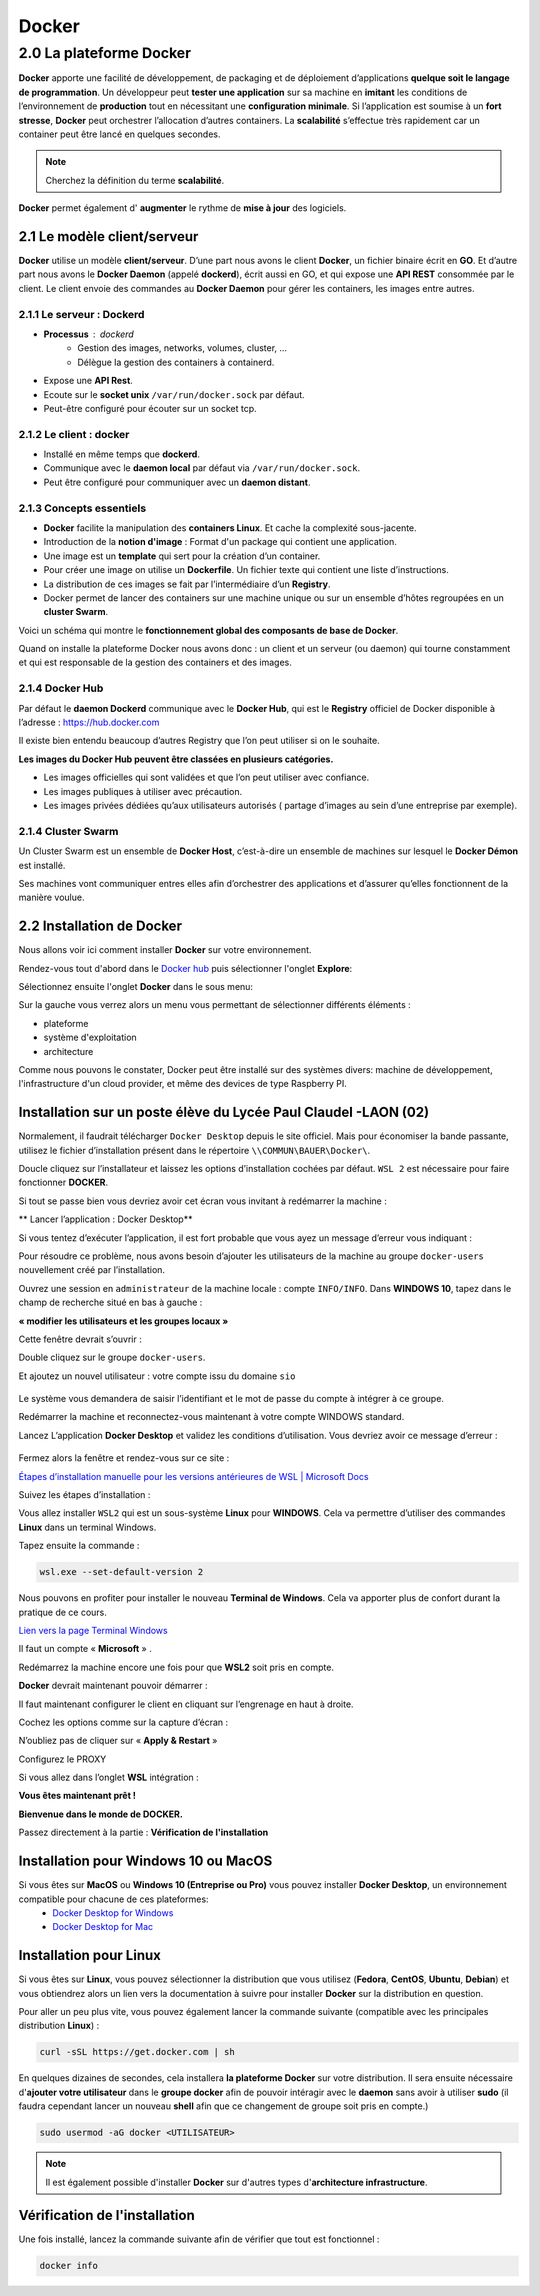 Docker
++++++++++

2.0 La plateforme Docker
###########################

**Docker** apporte une facilité de développement, de packaging et de déploiement d’applications **quelque soit le langage de programmation**.
Un développeur peut **tester une application** sur sa machine en **imitant** les conditions de l’environnement de **production** tout en nécessitant une **configuration minimale**.
Si l’application est soumise à un **fort stresse**, **Docker** peut orchestrer l’allocation d’autres containers.
La **scalabilité** s’effectue très rapidement car un container peut être lancé en quelques secondes.

.. note::
  Cherchez la définition du terme **scalabilité**.

**Docker** permet également d' **augmenter** le rythme de **mise à jour** des logiciels.


2.1 Le modèle client/serveur
********************************

.. image:: img/docker/image55.png

**Docker** utilise un modèle **client/serveur**.
D’une part nous avons le client **Docker**, un fichier binaire écrit en **GO**. Et d’autre part nous avons le **Docker Daemon** (appelé **dockerd**), écrit aussi en GO, et qui expose une **API REST** consommée par le client.
Le client envoie des commandes au **Docker Daemon** pour gérer les containers, les images entre autres.


2.1.1 Le serveur : Dockerd
==============================

* **Processus** : dockerd
   * Gestion des images, networks, volumes, cluster, …
   * Délègue la gestion des containers à containerd.
* Expose une **API Rest**.
* Ecoute sur le **socket unix** ``/var/run/docker.sock`` par défaut.
* Peut-être configuré pour écouter sur un socket tcp.

2.1.2 Le client : docker
==============================

* Installé en même temps que **dockerd**.
* Communique avec le **daemon local** par défaut via ``/var/run/docker.sock``.
* Peut être configuré pour communiquer avec un **daemon distant**.

2.1.3 Concepts essentiels
==============================

* **Docker** facilite la manipulation des **containers Linux**. Et cache la complexité sous-jacente.
* Introduction de la **notion d'image** : Format d'un package qui contient une application.
* Une image est un **template** qui sert pour la création d’un container.
* Pour créer une image on utilise un **Dockerfile**. Un fichier texte qui contient une liste d’instructions.
* La distribution de ces images se fait par l’intermédiaire d’un **Registry**.
* Docker permet de lancer des containers sur une machine unique ou sur un ensemble d’hôtes regroupées en un **cluster Swarm**.

Voici un schéma qui montre le **fonctionnement global des composants de base de Docker**.

.. image:: img/docker/image56.png

Quand on installe la plateforme Docker nous avons donc : 
un client et un serveur (ou daemon) qui tourne constamment et qui est responsable de la gestion des containers et des images.

2.1.4 Docker Hub
==============================

Par défaut le **daemon Dockerd** communique avec le **Docker Hub**, qui est le **Registry** officiel de Docker disponible à l’adresse : https://hub.docker.com

Il existe bien entendu beaucoup d’autres Registry que l’on peut utiliser si on le souhaite.

.. image:: img/docker/image57.png

**Les images du Docker Hub peuvent être classées en plusieurs catégories.**

* Les images officielles qui sont validées et que l’on peut utiliser avec confiance.
* Les images publiques à utiliser avec précaution.
* Les images privées dédiées qu’aux utilisateurs autorisés ( partage d’images au sein d’une entreprise par exemple).

2.1.4 Cluster Swarm
==============================

Un Cluster Swarm est un ensemble de **Docker Host**, c’est-à-dire un ensemble de machines sur lesquel le **Docker Démon** est installé.

.. image:: img/docker/image58.png

Ses machines vont communiquer entres elles afin d’orchestrer des applications et d’assurer qu’elles fonctionnent de la manière voulue.

2.2 Installation de Docker
********************************
Nous allons voir ici comment installer **Docker** sur votre environnement.

Rendez-vous tout d'abord dans le `Docker hub <https://hub.docker.com>`_ puis sélectionner l'onglet **Explore**:

.. image:: img/docker/image59.png

Sélectionnez ensuite l'onglet **Docker** dans le sous menu:

.. image:: img/docker/image60.png

Sur la gauche vous verrez alors un menu vous permettant de sélectionner différents éléments :

* plateforme
* système d'exploitation
* architecture

Comme nous pouvons le constater, Docker peut être installé sur des systèmes divers: machine de développement, l'infrastructure d'un cloud provider, et même des devices de type Raspberry PI.


Installation sur un poste élève du Lycée Paul Claudel -LAON (02)
*******************************************************************

Normalement, il faudrait télécharger ``Docker Desktop`` depuis le site officiel. 
Mais pour économiser la bande passante, utilisez le fichier d’installation présent dans le répertoire ``\\COMMUN\BAUER\Docker\``.

Doucle cliquez sur l’installateur et laissez les options d’installation cochées par défaut.
``WSL 2`` est nécessaire pour faire fonctionner **DOCKER**.

Si tout se passe bien vous devriez avoir cet écran vous invitant à redémarrer la machine :

.. image:: img/docker/image8_bis.png

**  Lancer l’application : Docker Desktop**

.. image:: img/docker/image10_bis.png

.. image:: img/docker/image9_bis.png

  
Si vous tentez d’exécuter l’application, il est fort probable que vous ayez un message d’erreur vous indiquant :

.. image:: img/docker/image12_bis.png

Pour résoudre ce problème, nous avons besoin d’ajouter les utilisateurs de la machine au groupe ``docker-users`` nouvellement créé par l’installation.

Ouvrez une session en ``administrateur`` de la machine locale : compte ``INFO/INFO``.
Dans **WINDOWS 10**, tapez dans le champ de recherche situé en bas à gauche :

**« modifier les utilisateurs et les groupes locaux »**

Cette fenêtre devrait s’ouvrir :

.. image:: img/docker/image11_bis.png

 .. image:: img/docker/image2_bis.png 

Double cliquez sur le groupe ``docker-users``.

Et ajoutez un nouvel utilisateur : votre compte issu du domaine ``sio`` 

 .. image:: img/docker/image1_bis.png 

Le système vous demandera de saisir l’identifiant et le mot de passe du compte à intégrer à ce groupe.

Redémarrer la machine et reconnectez-vous maintenant à votre compte WINDOWS standard.

Lancez L’application **Docker Desktop** et validez les conditions d’utilisation.
Vous devriez avoir ce message d’erreur :

 .. image:: img/docker/image4_bis.png 

Fermez alors la fenêtre et rendez-vous sur ce site :

`Étapes d’installation manuelle pour les versions antérieures de WSL | Microsoft Docs <https://docs.microsoft.com/fr-fr/windows/wsl/install-manual#step-4---download-the-linux-kernel-update-package>`_

Suivez les étapes d’installation :

Vous allez installer ``WSL2`` qui est un sous-système **Linux** pour **WINDOWS**.
Cela va permettre d’utiliser des commandes **Linux** dans un terminal Windows.

Tapez  ensuite la commande :

.. code-block:: 

  wsl.exe --set-default-version 2


Nous pouvons en profiter pour installer le nouveau **Terminal de Windows**. 
Cela va apporter plus de confort durant la pratique de ce cours.

`Lien vers la page Terminal Windows <https://docs.microsoft.com/fr-fr/windows/terminal/install>`_

Il faut un compte « **Microsoft** » .

Redémarrez la machine encore une fois pour que **WSL2** soit pris en compte.

**Docker** devrait maintenant pouvoir démarrer :

.. image:: img/docker/image3_bis.png 
  
Il faut maintenant configurer le client en cliquant sur l’engrenage en haut à droite.

Cochez les options comme sur la capture d’écran :

.. image:: img/docker/image7_bis.png

N’oubliez pas de cliquer sur « **Apply & Restart** »

Configurez le PROXY

.. image:: img/docker/image5_bis.png

Si vous allez dans l’onglet **WSL** intégration :

.. image:: img/docker/image6_bis.png

**Vous êtes maintenant prêt !**

**Bienvenue dans le monde de DOCKER.**

Passez directement à la partie : 
**Vérification de l'installation**


Installation pour Windows 10 ou MacOS
***************************************************

Si vous êtes sur **MacOS** ou **Windows 10 (Entreprise ou Pro)** vous pouvez installer **Docker Desktop**, un environnement compatible pour chacune de ces plateformes:
   * `Docker Desktop for Windows <https://hub.docker.com/editions/community/docker-ce-desktop-windows>`_ 
   * `Docker Desktop for Mac <https://hub.docker.com/editions/community/docker-ce-desktop-mac>`_ 



Installation pour Linux
***************************************************

Si vous êtes sur **Linux**, vous pouvez sélectionner la distribution que vous utilisez (**Fedora**, **CentOS**, **Ubuntu**, **Debian**) et vous obtiendrez alors un lien vers la documentation à suivre pour installer **Docker** sur la distribution en question.

Pour aller un peu plus vite, vous pouvez également lancer la commande suivante (compatible avec les principales distribution **Linux**) :

.. code-block:: language

   curl -sSL https://get.docker.com | sh

En quelques dizaines de secondes, cela installera **la plateforme Docker** sur votre distribution.
Il sera ensuite nécessaire d'**ajouter votre utilisateur** dans le **groupe docker** afin de pouvoir intéragir avec le **daemon** sans avoir à utiliser **sudo** (il faudra cependant lancer un nouveau **shell** afin que ce changement de groupe soit pris en compte.)

.. code-block:: language

   sudo usermod -aG docker <UTILISATEUR>

.. note::

  Il est également possible d'installer **Docker** sur d'autres types d'**architecture infrastructure**.

Vérification de l'installation
***************************************************

Une fois installé, lancez la commande suivante afin de vérifier que tout est fonctionnel :

.. code-block:: language

   docker info

.. image:: img/docker/image61.png